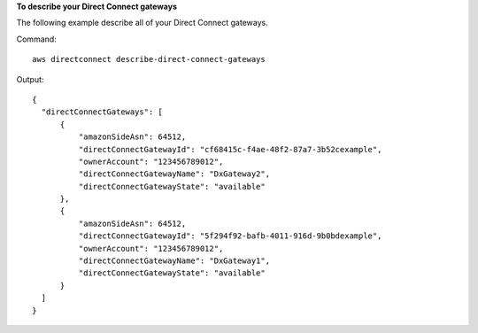 **To describe your Direct Connect gateways**

The following example describe all of your Direct Connect gateways. 

Command::

  aws directconnect describe-direct-connect-gateways

Output::

  {
    "directConnectGateways": [
        {
            "amazonSideAsn": 64512, 
            "directConnectGatewayId": "cf68415c-f4ae-48f2-87a7-3b52cexample", 
            "ownerAccount": "123456789012", 
            "directConnectGatewayName": "DxGateway2", 
            "directConnectGatewayState": "available"
        }, 
        {
            "amazonSideAsn": 64512, 
            "directConnectGatewayId": "5f294f92-bafb-4011-916d-9b0bdexample", 
            "ownerAccount": "123456789012", 
            "directConnectGatewayName": "DxGateway1", 
            "directConnectGatewayState": "available"
        }
    ]
  }